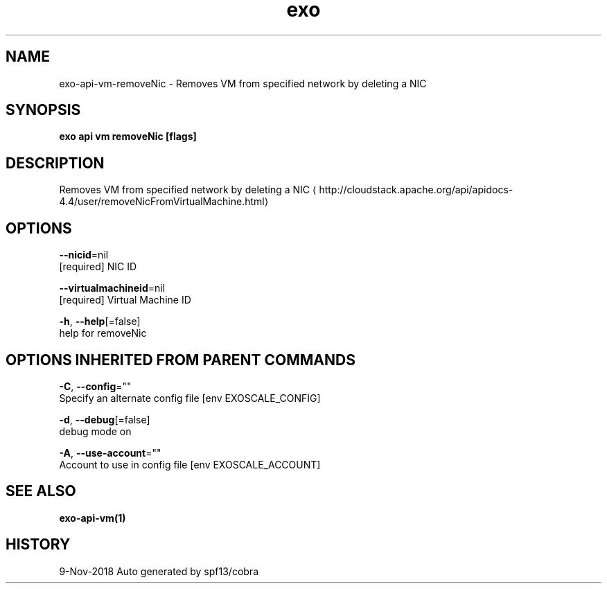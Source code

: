 .TH "exo" "1" "Nov 2018" "Auto generated by spf13/cobra" "" 
.nh
.ad l


.SH NAME
.PP
exo\-api\-vm\-removeNic \- Removes VM from specified network by deleting a NIC


.SH SYNOPSIS
.PP
\fBexo api vm removeNic [flags]\fP


.SH DESCRIPTION
.PP
Removes VM from specified network by deleting a NIC 
\[la]http://cloudstack.apache.org/api/apidocs-4.4/user/removeNicFromVirtualMachine.html\[ra]


.SH OPTIONS
.PP
\fB\-\-nicid\fP=nil
    [required] NIC ID

.PP
\fB\-\-virtualmachineid\fP=nil
    [required] Virtual Machine ID

.PP
\fB\-h\fP, \fB\-\-help\fP[=false]
    help for removeNic


.SH OPTIONS INHERITED FROM PARENT COMMANDS
.PP
\fB\-C\fP, \fB\-\-config\fP=""
    Specify an alternate config file [env EXOSCALE\_CONFIG]

.PP
\fB\-d\fP, \fB\-\-debug\fP[=false]
    debug mode on

.PP
\fB\-A\fP, \fB\-\-use\-account\fP=""
    Account to use in config file [env EXOSCALE\_ACCOUNT]


.SH SEE ALSO
.PP
\fBexo\-api\-vm(1)\fP


.SH HISTORY
.PP
9\-Nov\-2018 Auto generated by spf13/cobra
